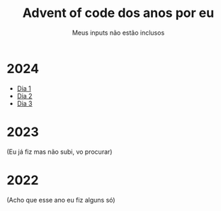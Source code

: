 #+TITLE: Advent of code dos anos por eu
#+SUBTITLE: Meus inputs não estão inclusos

* 2024
+ [[file:2024/dia_1.el][Dia 1]]
+ [[file:2024/dia_2.el][Dia 2]]
+ [[file:2024/dia_3.el][Dia 3]]

* 2023
(Eu já fiz mas não subi, vo procurar)

* 2022
(Acho que esse ano eu fiz alguns só)
